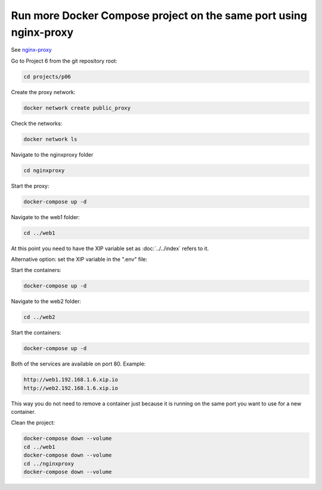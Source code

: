 .. _nginx-proxy: https://hub.docker.com/r/jwilder/nginx-proxy

==================================================================
Run more Docker Compose project on the same port using nginx-proxy
==================================================================

See `nginx-proxy`_

Go to Project 6 from the git repository root:

.. code:: bash

  cd projects/p06

Create the proxy network:

.. code:: bash

  docker network create public_proxy

Check the networks:

.. code:: bash

  docker network ls

Navigate to the nginxproxy folder

.. code:: bash

  cd nginxproxy

Start the proxy:

.. code:: bash

  docker-compose up -d

Navigate to the web1 folder:

.. code:: bash

  cd ../web1

At this point you need to have the XIP variable set as :doc:`../../index` refers to it.

Alternative option: set the XIP variable in the ".env" file:

Start the containers:

.. code:: bash

  docker-compose up -d

Navigate to the web2 folder:

.. code:: bash

  cd ../web2

Start the containers:

.. code:: bash

  docker-compose up -d


Both of the services are available on port 80. Example:

.. code:: text

  http://web1.192.168.1.6.xip.io
  http://web2.192.168.1.6.xip.io

This way you do not need to remove a container just because it is running on the same port you want to use for a new container.

Clean the project:

.. code:: bash

  docker-compose down --volume
  cd ../web1
  docker-compose down --volume
  cd ../nginxproxy
  docker-compose down --volume
